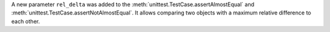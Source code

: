 A new parameter ``rel_delta`` was added to the :meth:`unittest.TestCase.assertAlmostEqual` and :meth:`unittest.TestCase.assertNotAlmostEqual`. It allows comparing two objects with a maximum relative difference to each other.
